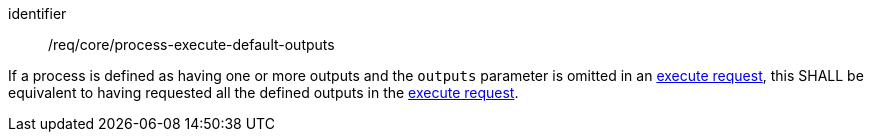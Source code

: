[[req_core_process-execute-default-outputs]]
[requirement]
====
[%metadata]
identifier:: /req/core/process-execute-default-outputs

If a process is defined as having one or more outputs and the `outputs` parameter is omitted in an <<execute-request-body,execute request>>, this SHALL be equivalent to having requested all the defined outputs in the <<execute-request-body,execute request>>.
====
